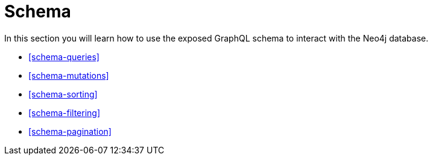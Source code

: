 [[schema]]
= Schema

In this section you will learn how to use the exposed GraphQL schema to interact with the Neo4j database.

* <<schema-queries>>
* <<schema-mutations>>
* <<schema-sorting>>
* <<schema-filtering>>
* <<schema-pagination>>
